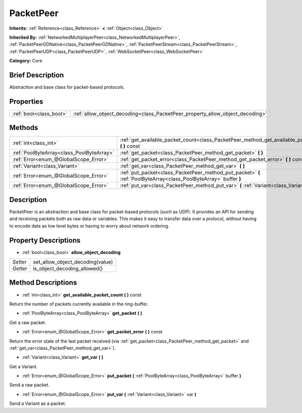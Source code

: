 .. Generated automatically by doc/tools/makerst.py in Godot's source tree.
.. DO NOT EDIT THIS FILE, but the PacketPeer.xml source instead.
.. The source is found in doc/classes or modules/<name>/doc_classes.

.. _class_PacketPeer:

PacketPeer
==========

**Inherits:** :ref:`Reference<class_Reference>` **<** :ref:`Object<class_Object>`

**Inherited By:** :ref:`NetworkedMultiplayerPeer<class_NetworkedMultiplayerPeer>`, :ref:`PacketPeerGDNative<class_PacketPeerGDNative>`, :ref:`PacketPeerStream<class_PacketPeerStream>`, :ref:`PacketPeerUDP<class_PacketPeerUDP>`, :ref:`WebSocketPeer<class_WebSocketPeer>`

**Category:** Core

Brief Description
-----------------

Abstraction and base class for packet-based protocols.

Properties
----------

+-------------------------+-------------------------------------------------------------------------------+
| :ref:`bool<class_bool>` | :ref:`allow_object_decoding<class_PacketPeer_property_allow_object_decoding>` |
+-------------------------+-------------------------------------------------------------------------------+

Methods
-------

+-------------------------------------------+--------------------------------------------------------------------------------------------------------------------+
| :ref:`int<class_int>`                     | :ref:`get_available_packet_count<class_PacketPeer_method_get_available_packet_count>` **(** **)** const            |
+-------------------------------------------+--------------------------------------------------------------------------------------------------------------------+
| :ref:`PoolByteArray<class_PoolByteArray>` | :ref:`get_packet<class_PacketPeer_method_get_packet>` **(** **)**                                                  |
+-------------------------------------------+--------------------------------------------------------------------------------------------------------------------+
| :ref:`Error<enum_@GlobalScope_Error>`     | :ref:`get_packet_error<class_PacketPeer_method_get_packet_error>` **(** **)** const                                |
+-------------------------------------------+--------------------------------------------------------------------------------------------------------------------+
| :ref:`Variant<class_Variant>`             | :ref:`get_var<class_PacketPeer_method_get_var>` **(** **)**                                                        |
+-------------------------------------------+--------------------------------------------------------------------------------------------------------------------+
| :ref:`Error<enum_@GlobalScope_Error>`     | :ref:`put_packet<class_PacketPeer_method_put_packet>` **(** :ref:`PoolByteArray<class_PoolByteArray>` buffer **)** |
+-------------------------------------------+--------------------------------------------------------------------------------------------------------------------+
| :ref:`Error<enum_@GlobalScope_Error>`     | :ref:`put_var<class_PacketPeer_method_put_var>` **(** :ref:`Variant<class_Variant>` var **)**                      |
+-------------------------------------------+--------------------------------------------------------------------------------------------------------------------+

Description
-----------

PacketPeer is an abstraction and base class for packet-based protocols (such as UDP). It provides an API for sending and receiving packets both as raw data or variables. This makes it easy to transfer data over a protocol, without having to encode data as low level bytes or having to worry about network ordering.

Property Descriptions
---------------------

.. _class_PacketPeer_property_allow_object_decoding:

- :ref:`bool<class_bool>` **allow_object_decoding**

+----------+----------------------------------+
| *Setter* | set_allow_object_decoding(value) |
+----------+----------------------------------+
| *Getter* | is_object_decoding_allowed()     |
+----------+----------------------------------+

Method Descriptions
-------------------

.. _class_PacketPeer_method_get_available_packet_count:

- :ref:`int<class_int>` **get_available_packet_count** **(** **)** const

Return the number of packets currently available in the ring-buffer.

.. _class_PacketPeer_method_get_packet:

- :ref:`PoolByteArray<class_PoolByteArray>` **get_packet** **(** **)**

Get a raw packet.

.. _class_PacketPeer_method_get_packet_error:

- :ref:`Error<enum_@GlobalScope_Error>` **get_packet_error** **(** **)** const

Return the error state of the last packet received (via :ref:`get_packet<class_PacketPeer_method_get_packet>` and :ref:`get_var<class_PacketPeer_method_get_var>`).

.. _class_PacketPeer_method_get_var:

- :ref:`Variant<class_Variant>` **get_var** **(** **)**

Get a Variant.

.. _class_PacketPeer_method_put_packet:

- :ref:`Error<enum_@GlobalScope_Error>` **put_packet** **(** :ref:`PoolByteArray<class_PoolByteArray>` buffer **)**

Send a raw packet.

.. _class_PacketPeer_method_put_var:

- :ref:`Error<enum_@GlobalScope_Error>` **put_var** **(** :ref:`Variant<class_Variant>` var **)**

Send a Variant as a packet.

